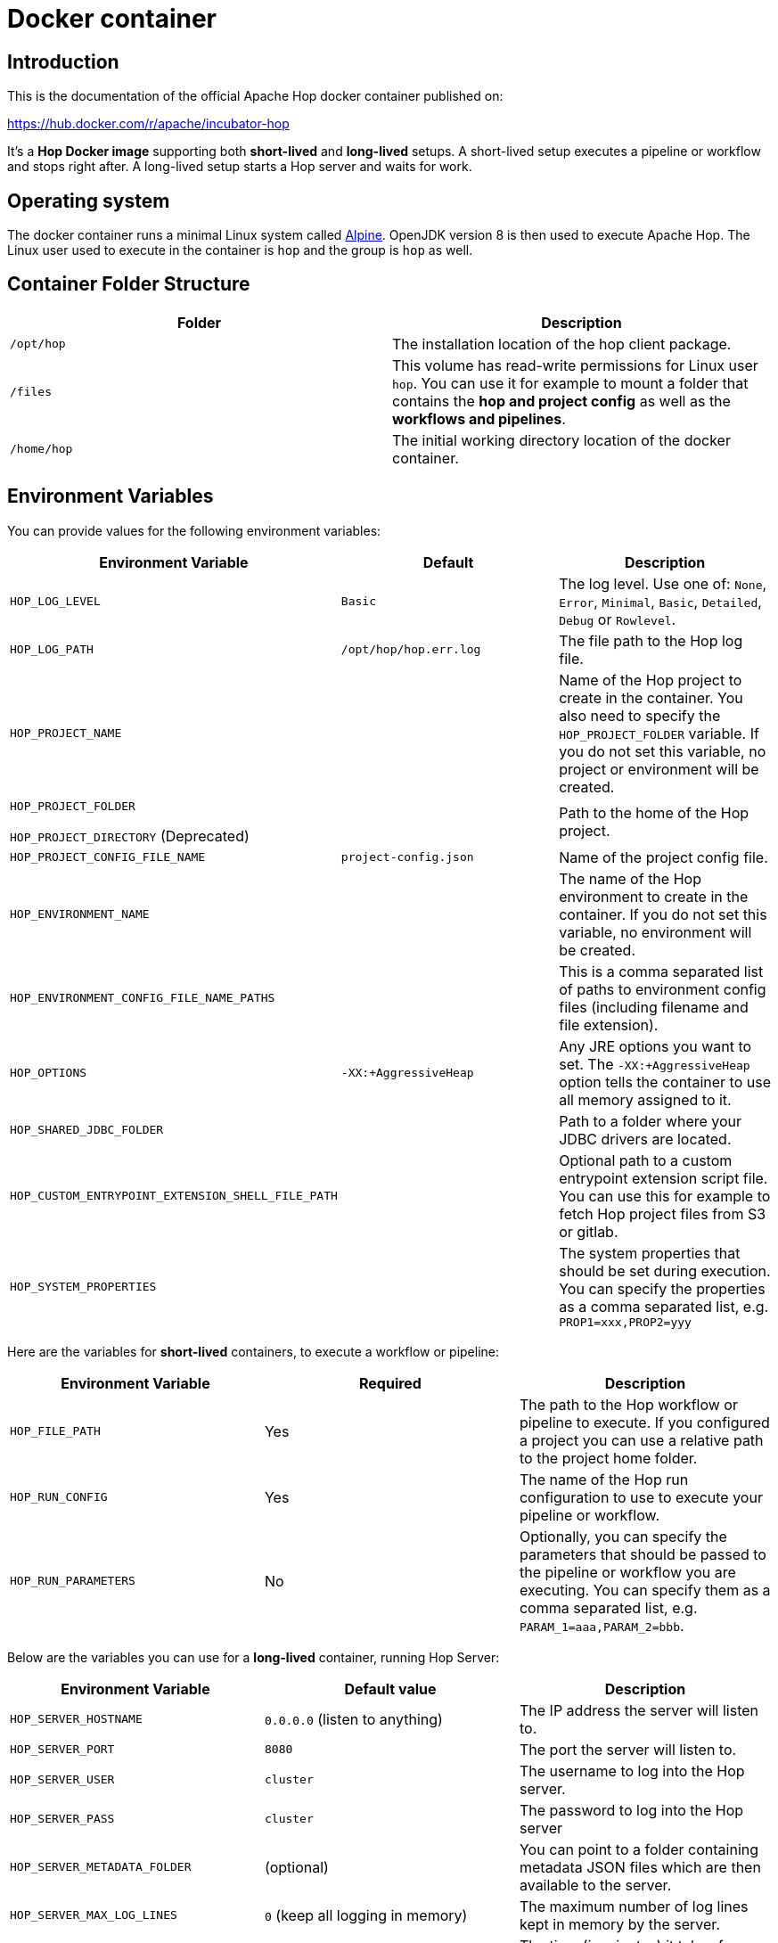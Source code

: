////
Licensed to the Apache Software Foundation (ASF) under one
or more contributor license agreements.  See the NOTICE file
distributed with this work for additional information
regarding copyright ownership.  The ASF licenses this file
to you under the Apache License, Version 2.0 (the
"License"); you may not use this file except in compliance
with the License.  You may obtain a copy of the License at
  http://www.apache.org/licenses/LICENSE-2.0
Unless required by applicable law or agreed to in writing,
software distributed under the License is distributed on an
"AS IS" BASIS, WITHOUT WARRANTIES OR CONDITIONS OF ANY
KIND, either express or implied.  See the License for the
specific language governing permissions and limitations
under the License.
////
:description: Apache Hop provides a Docker image for long (Hop Server) and short-lived (hop-run) containers. An additional image is available for Hop Web. Both images are available on Docker Hub.

[[DockerContainer-DockerContainer]]
= Docker container

== Introduction

This is the documentation of the official Apache Hop docker container published on:

https://hub.docker.com/r/apache/incubator-hop

It's a **Hop Docker image** supporting both **short-lived** and **long-lived** setups.
A short-lived setup executes a pipeline or workflow and stops right after.
A long-lived setup starts a Hop server and waits for work.

== Operating system

The docker container runs a minimal Linux system called https://hub.docker.com/_/alpine[Alpine].
OpenJDK version 8 is then used to execute Apache Hop.
The Linux user used to execute in the container is `hop` and the group is `hop` as well.

== Container Folder Structure

|===
|Folder | Description

|```/opt/hop```
| The installation location of the hop client package.

|```/files```
| This volume has read-write permissions for Linux user `hop`.
You can use it for example to mount a folder that contains the **hop and project config** as well as the **workflows and pipelines**.

|```/home/hop```
| The initial working directory location of the docker container.

|===

== Environment Variables

You can provide values for the following environment variables:

|===
|Environment Variable|Default |Description

|```HOP_LOG_LEVEL```
|`Basic`
| The log level.
Use one of: `None`, `Error`, `Minimal`, `Basic`, `Detailed`, `Debug` or `Rowlevel`.

|```HOP_LOG_PATH```
|`/opt/hop/hop.err.log`
| The file path to the Hop log file.

|```HOP_PROJECT_NAME```
|
| Name of the Hop project to create in the container.
You also need to specify the ```HOP_PROJECT_FOLDER``` variable.
If you do not set this variable, no project or environment will be created.

|```HOP_PROJECT_FOLDER```

`HOP_PROJECT_DIRECTORY` (Deprecated)
|
| Path to the home of the Hop project.

|```HOP_PROJECT_CONFIG_FILE_NAME```
|`project-config.json`
| Name of the project config file.

|```HOP_ENVIRONMENT_NAME```
|
| The name of the Hop environment to create in the container.
If you do not set this variable, no environment will be created.

|```HOP_ENVIRONMENT_CONFIG_FILE_NAME_PATHS```
|
| This is a comma separated list of paths to environment config files (including filename and file extension).

|```HOP_OPTIONS```
|`-XX:+AggressiveHeap`
| Any JRE options you want to set.
The `-XX:+AggressiveHeap` option tells the container to use all memory assigned to it.

|```HOP_SHARED_JDBC_FOLDER```
|
| Path to a folder where your JDBC drivers are located.

|```HOP_CUSTOM_ENTRYPOINT_EXTENSION_SHELL_FILE_PATH```
|
| Optional path to a custom entrypoint extension script file.
You can use this for example to fetch Hop project files from S3 or gitlab.

|```HOP_SYSTEM_PROPERTIES```
|
| The system properties that should be set during execution.
You can specify the properties as a comma separated list, e.g. `PROP1=xxx,PROP2=yyy`

|===

Here are the variables for **short-lived** containers, to execute a workflow or pipeline:

|===
|Environment Variable | Required | Description

|```HOP_FILE_PATH```
| Yes
| The path to the Hop workflow or pipeline to execute.
If you configured a project you can use a relative path to the project home folder.

|```HOP_RUN_CONFIG```
| Yes
| The name of the Hop run configuration to use to execute your pipeline or workflow.

|```HOP_RUN_PARAMETERS```
| No
| Optionally, you can specify the parameters that should be passed to the pipeline or workflow you are executing.
You can specify them as a comma separated list, e.g. ```PARAM_1=aaa,PARAM_2=bbb```.

|===

Below are the variables you can use for a **long-lived** container, running Hop Server:

|===
|Environment Variable |Default value| Description

|```HOP_SERVER_HOSTNAME```
| `0.0.0.0` (listen to anything)
| The IP address the server will listen to.

|```HOP_SERVER_PORT```
| `8080`
| The port the server will listen to.

|```HOP_SERVER_USER```
|`cluster`
| The username to log into the Hop server.

|```HOP_SERVER_PASS```
| `cluster`
|The password to log into the Hop server

|```HOP_SERVER_METADATA_FOLDER```
|(optional)
| You can point to a folder containing metadata JSON files which are then available to the server.

|```HOP_SERVER_MAX_LOG_LINES```
|`0` (keep all logging in memory)
|The maximum number of log lines kept in memory by the server.

|```HOP_SERVER_MAX_LOG_TIMEOUT```
|`0` (never clean up log lines)
|The time (in minutes) it takes for a log line to be cleaned up in memory.

|```HOP_SERVER_MAX_OBJECT_TIMEOUT```
|`1440` (a day)
|The time (in minutes) it takes for a pipeline or workflow execution to be removed from the server status.

|```HOP_SERVER_KEYSTORE```
| (optional)
|The path to the Java keystore file you want to use to run the Hop server with SSL enabled to support https.

|```HOP_SERVER_KEYSTORE_PASSWORD```
|(optional)
|The password of the Java keystore file you want to use to run the Hop server with SSL enabled to support https

|```HOP_SERVER_KEY_PASSWORD```
|(optional)
|The password of the key if you want to use to run the Hop server with SSL enabled.
If both passwords are the same you can omit setting this variable.

|===

== Updating the Hop docker container image

Make sure to get the latest updates for the Hop image by pulling them:

[source,bash]
----
docker pull apache/incubator-hop:<tag>
----

If you do not specify a value for `:<tag>` the value `latest` will be taken.
Latest will contain the last officially released version of Apache Hop.
You can also specify `Development` as a tag.
That image will contain the last built Development snapshot of Apache Hop. rxq7777

== How to run the Container

The most common use case will be that you run a **short-lived container** to just complete one Hop workflow or pipeline.

Below is an example of the commands to run a **workflow**:

[source,bash]
----
docker run -it --rm \
  --env HOP_LOG_LEVEL=Basic \
  --env HOP_FILE_PATH='${PROJECT_HOME}/pipelines-and-workflows/main.hwf' \
  --env HOP_PROJECT_FOLDER=/files/project \
  --env HOP_PROJECT_NAME=project-a \
  --env HOP_ENVIRONMENT_NAME=project-a-test \
  --env HOP_ENVIRONMENT_CONFIG_FILE_NAME_PATHS=/files/config/project-a-test.json \
  --env HOP_RUN_CONFIG=classic \
  --env HOP_RUN_PARAMETERS=PARAM_LOG_MESSAGE=Hello,PARAM_WAIT_FOR_X_MINUTES=1 \
  -v /path/to/local/dir:/files \
  --name my-simple-hop-container \
  apache/incubator-hop:<tag>
----

If you need a **long-lived container**, this option is also available.
Run this command to start a Hop Server in a docker container:

[source,bash]
----
docker pull docker.io/apache/incubator-hop:<tag>
docker run -it --rm \
  --env HOP_SERVER_USER=admin \
  --env HOP_SERVER_PASS=admin \
  --env HOP_SERVER_PORT=8181 \
  --env HOP_SERVER_HOSTNAME=localhost \
  -p 8181:8181 \
  --name my-hop-server-container \
 apache/incubator-hop:<tag>
----

Hop Server is designed to receive all variables and metadata from executing clients.
This means it needs little to no configuration to run.

You can then access the hop-server UI from your host at `http://localhost:8181`

== Custom Entrypoint Extension Shell Script

To make the Hop Docker image even more flexible, we added a ```HOP_CUSTOM_ENTRYPOINT_EXTENSION_SHELL_FILE_PATH``` variable that accepts a path to a custom shell script (that you provide).This shell script will run when you start the container before your Hop project is registered with the container's Hop config and before your Hop workflow or pipeline gets kicked off.
This feature might come in handy when you want to run some custom logic upfront, e.g. source Hop project files from S3 or clone them from GitHub.

The custom shell file can be provided in several ways (this is not a full list):

- via the mount point (```/files```)
- You create your own Dockerfile, define this image as the base and then use the ```COPY``` instruction to copy your custom shell file in your Docker image.

For the last scenario mentioned, it could be something like this:

We create a simple **bash script** called ```clone-git-repo.sh``` in a sub-folder called ```resources```:

[source,shell]
----
#!/bin/bash
cd /home/hop
git clone ${GIT_REPO_URI}
chown -R hop:hop /home/hop/${GIT_REPO_NAME}
----

We also make it parameter-driven, so it any other team can use it.We create our custom Dockerfile like so:

[source,dockerfile]
----
FROM apache/incubator-hop:1.1.0-SNAPSHOT
ENV GIT_REPO_URI=https://...
# example value: https://github.com/diethardsteiner/apache-hop-minimal-project.git
ENV GIT_REPO_NAME=repo-name
# example value: apache-hop-minimal-project
USER root
RUN apk update \
  && apk add --no-cache git
# copy custom entrypoint extension shell script
COPY --chown=hop:hop ./resources/clone-git-repo.sh /home/hop/clone-git-repo.sh
USER hop
----

Note that apart from defining the new environment variables (that go in line with the parameters we defined in the ```clone-git-repo.sh``` earlier on ), we also ```COPY``` the ```clone-git-repo.sh``` file to user hop's home folder.

Next let's build a small script which builds our custom image and then tests it by spinning up a container and running a workflow:

[source,shell]
----
#!/bin/zsh

DOCKER_IMG_CHECK=$(docker images | grep ds/custom-hop)

if [ ! -z "${DOCKER_IMG_CHECK}" ]; then
  echo "removing existing ds/custom-hop image"
  docker rmi ds/custom-hop:latest
fi

docker build . -f custom.Dockerfile -t ds/custom-hop:latest

echo " ==== TESTING ====="


HOP_DOCKER_IMAGE=ds/custom-hop:latest
PROJECT_DEPLOYMENT_DIR=/home/hop/apache-hop-minimal-project

docker run -it --rm \
  --env HOP_LOG_LEVEL=Basic \
  --env HOP_FILE_PATH='${PROJECT_HOME}/main.hwf' \
  --env HOP_PROJECT_FOLDER=${PROJECT_DEPLOYMENT_DIR} \
  --env HOP_PROJECT_NAME=apache-hop-minimum-project \
  --env HOP_ENVIRONMENT_NAME=dev \
  --env HOP_ENVIRONMENT_CONFIG_FILE_NAME_PATHS=${PROJECT_DEPLOYMENT_DIR}/dev-config.json \
  --env HOP_RUN_CONFIG=local \
  --env HOP_CUSTOM_ENTRYPOINT_EXTENSION_SHELL_FILE_PATH=/home/hop/clone-git-repo.sh \
  --env GIT_REPO_URI=https://github.com/diethardsteiner/apache-hop-minimal-project.git \
  --env GIT_REPO_NAME=apache-hop-minimal-project \
  --name my-simple-hop-container \
  ${HOP_DOCKER_IMAGE}
----


